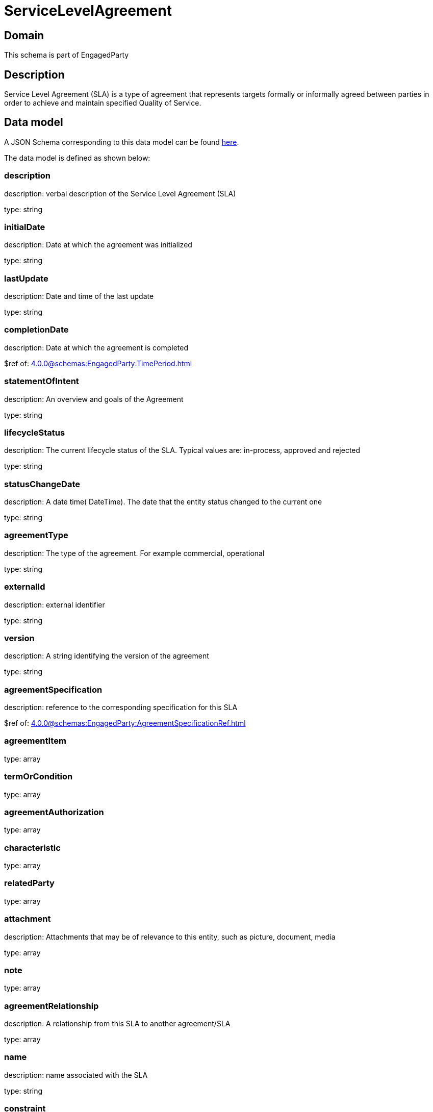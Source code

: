 = ServiceLevelAgreement

[#domain]
== Domain

This schema is part of EngagedParty

[#description]
== Description
Service Level Agreement (SLA) is a type of agreement that represents targets formally or informally agreed between parties in order to achieve and maintain specified Quality of Service.


[#data_model]
== Data model

A JSON Schema corresponding to this data model can be found https://tmforum.org[here].

The data model is defined as shown below:


=== description
description: verbal description of the Service Level Agreement (SLA)

type: string


=== initialDate
description: Date at which the agreement was initialized

type: string


=== lastUpdate
description: Date and time of the last update

type: string


=== completionDate
description: Date at which the agreement is completed

$ref of: xref:4.0.0@schemas:EngagedParty:TimePeriod.adoc[]


=== statementOfIntent
description: An overview and goals of the Agreement

type: string


=== lifecycleStatus
description: The current lifecycle status of the SLA. Typical values are: in-process, approved and rejected

type: string


=== statusChangeDate
description: A date time( DateTime). The date that the entity status changed to the current one

type: string


=== agreementType
description: The type of the agreement. For example commercial, operational

type: string


=== externalId
description: external identifier

type: string


=== version
description: A string identifying the version of the agreement

type: string


=== agreementSpecification
description: reference to the corresponding specification for this SLA

$ref of: xref:4.0.0@schemas:EngagedParty:AgreementSpecificationRef.adoc[]


=== agreementItem
type: array


=== termOrCondition
type: array


=== agreementAuthorization
type: array


=== characteristic
type: array


=== relatedParty
type: array


=== attachment
description: Attachments that may be of relevance to this entity, such as picture, document, media

type: array


=== note
type: array


=== agreementRelationship
description: A relationship from this SLA to another agreement/SLA

type: array


=== name
description: name associated with the SLA

type: string


=== constraint
description: This is a list of references to rules applied to this SLA

type: array


=== entityRelationship
description: Relationship to another entity

type: array


=== validFor
description: The period for which the SLA is valid  (A period of time, either as a deadline (endDateTime only) a startDateTime only, or both)

$ref of: xref:4.0.0@schemas:EngagedParty:TimePeriod.adoc[]


